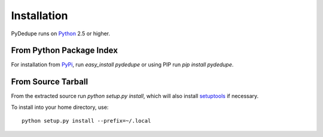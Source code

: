 ==============
 Installation
==============

PyDedupe runs on Python_ 2.5 or higher.

From Python Package Index
=========================

For installation from PyPi_, run `easy_install pydedupe` or using PIP
run `pip install pydedupe`.

From Source Tarball
===================

From the extracted source run `python setup.py install`, which will
also install setuptools_ if necessary.

To install into your home directory, use::

 python setup.py install --prefix=~/.local

.. _PyPi: http://pypi.python.org/pypi
.. _setuptools: http://pypi.python.org/pypi/setuptools
.. _Python: http://python.org/download/
